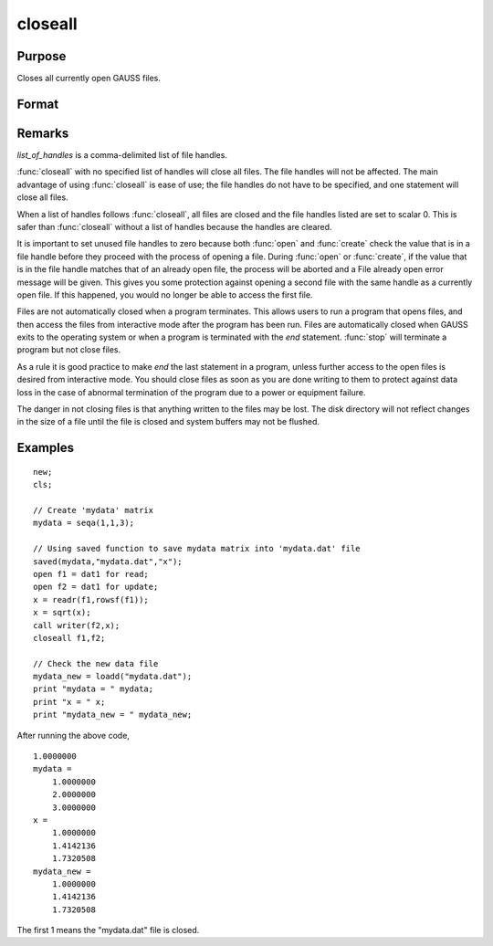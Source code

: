 
closeall
==============================================

Purpose
----------------

Closes all currently open GAUSS files.

Format
----------------
.. function:: closeall 
              closeall list_of_handles

Remarks
-------

*list_of_handles* is a comma-delimited list of file handles.

:func:`closeall` with no specified list of handles will close all files. The
file handles will not be affected. The main advantage of using :func:`closeall`
is ease of use; the file handles do not have to be specified, and one
statement will close all files.

When a list of handles follows :func:`closeall`, all files are closed and the
file handles listed are set to scalar 0. This is safer than :func:`closeall`
without a list of handles because the handles are cleared.

It is important to set unused file handles to zero because both :func:`open` and
:func:`create` check the value that is in a file handle before they proceed with
the process of opening a file. During :func:`open` or :func:`create`, if the value that
is in the file handle matches that of an already open file, the process
will be aborted and a File already open error message will be given.
This gives you some protection against opening a second file with the
same handle as a currently open file. If this happened, you would no
longer be able to access the first file.

Files are not automatically closed when a program terminates. This
allows users to run a program that opens files, and then access the
files from interactive mode after the program has been run. Files are
automatically closed when GAUSS exits to the operating system or when a
program is terminated with the `end` statement. :func:`stop` will terminate a
program but not close files.

As a rule it is good practice to make `end` the last statement in a
program, unless further access to the open files is desired from
interactive mode. You should close files as soon as you are done writing
to them to protect against data loss in the case of abnormal termination
of the program due to a power or equipment failure.

The danger in not closing files is that anything written to the files
may be lost. The disk directory will not reflect changes in the size of
a file until the file is closed and system buffers may not be flushed.

Examples
----------------

::

    new;				
    cls;
    
    // Create 'mydata' matrix				
    mydata = seqa(1,1,3);
    
    // Using saved function to save mydata matrix into 'mydata.dat' file				
    saved(mydata,"mydata.dat","x");
    open f1 = dat1 for read;
    open f2 = dat1 for update;
    x = readr(f1,rowsf(f1));
    x = sqrt(x);
    call writer(f2,x);
    closeall f1,f2;
    				
    // Check the new data file
    mydata_new = loadd("mydata.dat");
    print "mydata = " mydata;
    print "x = " x;
    print "mydata_new = " mydata_new;

After running the above code,

::

    1.0000000 
    mydata = 
    	1.0000000 
    	2.0000000 
    	3.0000000 
    x = 
    	1.0000000 
    	1.4142136 
    	1.7320508 
    mydata_new = 
    	1.0000000 
    	1.4142136 
    	1.7320508

The first 1 means the "mydata.dat" file is closed.

.. seealso:: Functions :func:`close`, :func:`open`

